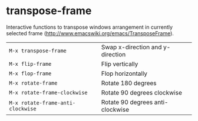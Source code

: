 * transpose-frame
:PROPERTIES:
:header-args: :tangle   lisp/init-mod-transpose-frame.el
:END:

Interactive functions to transpose windows arrangement in currently
selected frame (http://www.emacswiki.org/emacs/TransposeFrame).

| ~M-x transpose-frame~             | Swap x-direction and y-direction |
| ~M-x flip-frame~                  | Flip vertically                  |
| ~M-x flop-frame~                  | Flop horizontally                |
| ~M-x rotate-frame~                | Rotate 180 degrees               |
| ~M-x rotate-frame-clockwise~      | Rotate 90 degrees clockwise      |
| ~M-x rotate-frame-anti-clockwise~ | Rotate 90 degrees anti-clockwise |

#+BEGIN_SRC emacs-lisp

#+END_SRC
